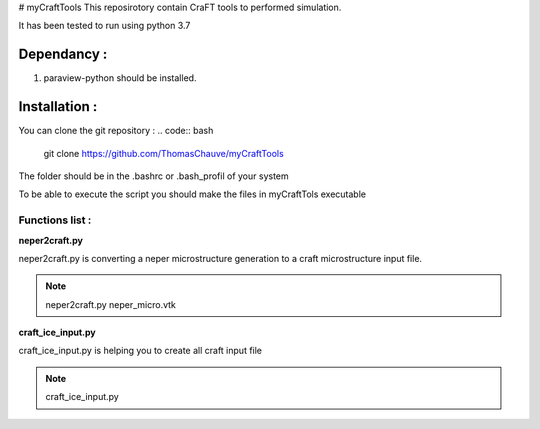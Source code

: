 # myCraftTools
This reposirotory contain CraFT tools to performed simulation.

It has been tested to run using python 3.7

Dependancy : 
************

1. paraview-python should be installed.


Installation :
**************

You can clone the git repository :
.. code:: bash
    git clone https://github.com/ThomasChauve/myCraftTools

The folder should be in the .bashrc or .bash_profil of your system

.. code:: bash
    export PATH="mylocalpath/myCraftTools/myCraftTools:$PATH"

To be able to execute the script you should make the files in myCraftTols executable

.. code:: bash
    chmod 755 neper2craft.py
    chmod 755 craft_ice_input.py

Functions list :
================

**neper2craft.py**

neper2craft.py is converting a neper microstructure generation to a craft microstructure input file.

.. note::
    neper2craft.py neper_micro.vtk
    
**craft_ice_input.py**

craft_ice_input.py is helping you to create all craft input file

.. note::
    craft_ice_input.py
